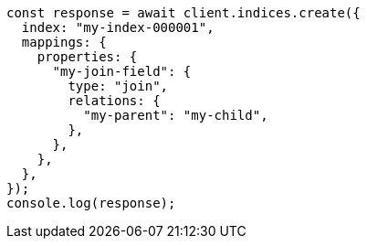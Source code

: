 // This file is autogenerated, DO NOT EDIT
// Use `node scripts/generate-docs-examples.js` to generate the docs examples

[source, js]
----
const response = await client.indices.create({
  index: "my-index-000001",
  mappings: {
    properties: {
      "my-join-field": {
        type: "join",
        relations: {
          "my-parent": "my-child",
        },
      },
    },
  },
});
console.log(response);
----
